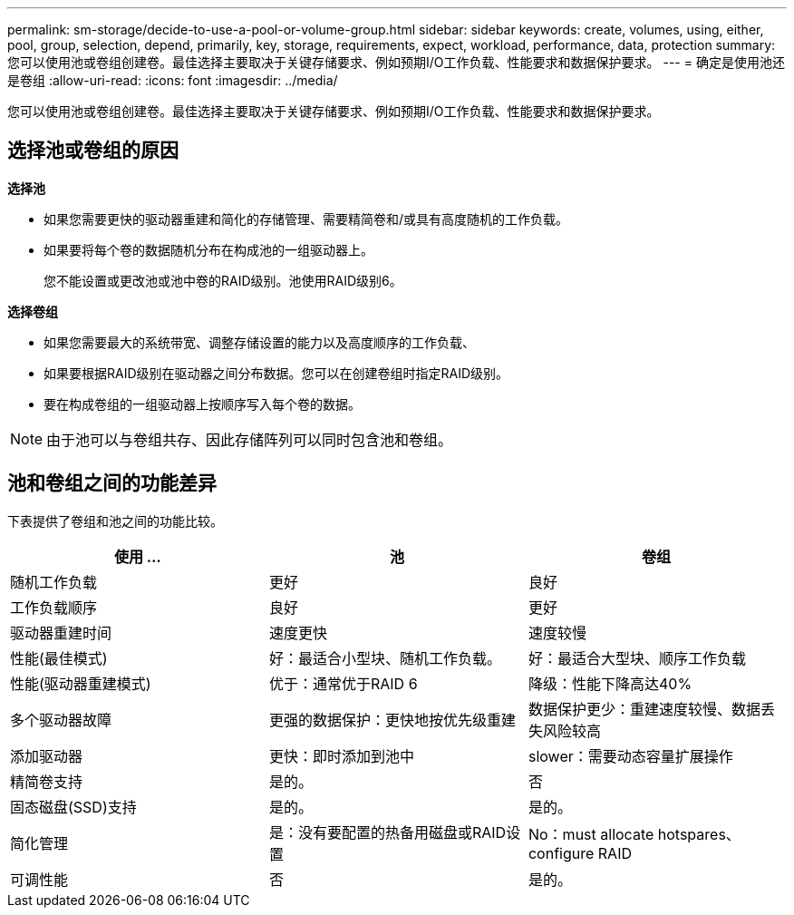 ---
permalink: sm-storage/decide-to-use-a-pool-or-volume-group.html 
sidebar: sidebar 
keywords: create, volumes, using, either, pool, group, selection, depend, primarily, key, storage, requirements, expect, workload, performance, data, protection 
summary: 您可以使用池或卷组创建卷。最佳选择主要取决于关键存储要求、例如预期I/O工作负载、性能要求和数据保护要求。 
---
= 确定是使用池还是卷组
:allow-uri-read: 
:icons: font
:imagesdir: ../media/


[role="lead"]
您可以使用池或卷组创建卷。最佳选择主要取决于关键存储要求、例如预期I/O工作负载、性能要求和数据保护要求。



== 选择池或卷组的原因

*选择池*

* 如果您需要更快的驱动器重建和简化的存储管理、需要精简卷和/或具有高度随机的工作负载。
* 如果要将每个卷的数据随机分布在构成池的一组驱动器上。
+
您不能设置或更改池或池中卷的RAID级别。池使用RAID级别6。



*选择卷组*

* 如果您需要最大的系统带宽、调整存储设置的能力以及高度顺序的工作负载、
* 如果要根据RAID级别在驱动器之间分布数据。您可以在创建卷组时指定RAID级别。
* 要在构成卷组的一组驱动器上按顺序写入每个卷的数据。


[NOTE]
====
由于池可以与卷组共存、因此存储阵列可以同时包含池和卷组。

====


== 池和卷组之间的功能差异

下表提供了卷组和池之间的功能比较。

[cols="3*"]
|===
| 使用 ... | 池 | 卷组 


 a| 
随机工作负载
 a| 
更好
 a| 
良好



 a| 
工作负载顺序
 a| 
良好
 a| 
更好



 a| 
驱动器重建时间
 a| 
速度更快
 a| 
速度较慢



 a| 
性能(最佳模式)
 a| 
好：最适合小型块、随机工作负载。
 a| 
好：最适合大型块、顺序工作负载



 a| 
性能(驱动器重建模式)
 a| 
优于：通常优于RAID 6
 a| 
降级：性能下降高达40%



 a| 
多个驱动器故障
 a| 
更强的数据保护：更快地按优先级重建
 a| 
数据保护更少：重建速度较慢、数据丢失风险较高



 a| 
添加驱动器
 a| 
更快：即时添加到池中
 a| 
slower：需要动态容量扩展操作



 a| 
精简卷支持
 a| 
是的。
 a| 
否



 a| 
固态磁盘(SSD)支持
 a| 
是的。
 a| 
是的。



 a| 
简化管理
 a| 
是：没有要配置的热备用磁盘或RAID设置
 a| 
No：must allocate hotspares、configure RAID



 a| 
可调性能
 a| 
否
 a| 
是的。

|===